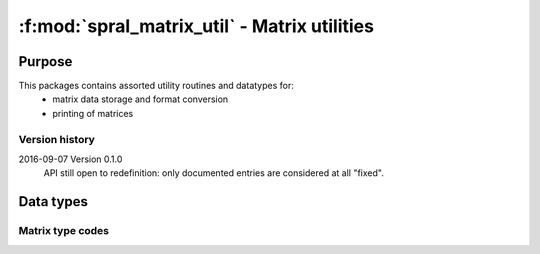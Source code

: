*********************************************
:f:mod:`spral_matrix_util` - Matrix utilities
*********************************************
.. f:module:: spral_matrix_util
   :synopsis: Matrix utilities

=======
Purpose
=======

This packages contains assorted utility routines and datatypes for:
   * matrix data storage and format conversion
   * printing of matrices

Version history
---------------

2016-09-07 Version 0.1.0
   API still open to redefinition: only documented entries are considered at
   all "fixed".

==========
Data types
==========

Matrix type codes
-----------------

.. f:variable:: integer SPRAL_MATRIX_UNSPECIFIED = 0

   User doesn't wish to specify matrix type, use default behaviour for
   routine.

.. f:variable:: integer SPRAL_MATRIX_REAL_RECT = 1

   Rectangular real-valued matrix, :math:`m\ne n`.

.. f:variable:: integer SPRAL_REAL_UNSYM = 2

   Square real-valued unsymmetric matrix, :math:`m=n`.

.. f:variable:: integer SPRAL_REAL_SYM_PSDEF = 3

   Symmetric real-valued positive-definite matrix.

.. f:variable:: integer SPRAL_REAL_SYM_INDEF = 4

   Symmetric real-valued indefinite matrix.

.. f:variable:: integer SPRAL_REAL_SKEW = 6

   Skew-symmetric real-valued matrix.

.. f:variable:: integer SPRAL_MATRIX_CPLX_RECT = -1

   Rectangular complex-valued matrix, :math:`m\ne n`.

.. f:variable:: integer SPRAL_CPLX_UNSYM = -2

   Square complex-valued unsymmetric matrix, :math:`m=n`.

.. f:variable:: integer SPRAL_CPLX_HERM_PSDEF = -3

   Hermitian complex-valued positive-definite matrix.

.. f:variable:: integer SPRAL_CPLX_SYM_INDEF = -4

   Hermitian complex-valued indefinite matrix.

.. f:variable:: integer SPRAL_CPLX_SYM = -5

   Symmetric complex-valued matrix.

.. f:variable:: integer SPRAL_CPLX_SKEW = -6

   Skew-symmetric complex-valued matrix.

